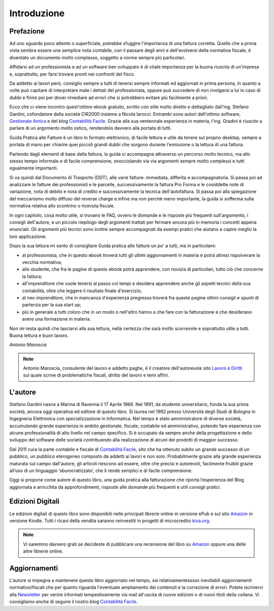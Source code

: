 Introduzione
============
Prefazione
----------
Ad uno sguardo poco attento o superficiale, potrebbe sfuggire l'importanza di
una fattura corretta. Quello che a prima vista sembra essere una semplice nota
contabile, con il passare degli anni e dell'evolversi della normativa fiscale,
è diventato un documento molto complesso, soggetto a norme sempre più
particolari. 

Affidarsi ad un professionista e ad un software ben sviluppato è di vitale
importanza per la buona riuscita di un'impresa e, soprattutto, per farsi
trovare pronti nei confronti del fisco.

Da addetto ai lavori però, consiglio sempre a tutti di tenersi sempre informati
ed aggiornati in prima persona, in quanto a volte può capitare di interpretare
male i dettati del professionista, oppure può succedere di non rivolgersi a lui
in caso di dubbi e finire poi per dover rimediare ad errori che si potrebbero
evitare più facilmente a priori.

Ecco che ci viene incontro quest'ottimo ebook gratuito, scritto con stile molto
diretto e dettagliato dall'ing. Stefano Gardini, cofondatore della società
CIR2000 insieme a Nicola Iarocci. Entrambi sono autori dell'ottimo software,
`Gestionale Amica`_  e del blog `Contabilità Facile`_. Grazie alla sua
ventennale esperienza in materia, l'ing. Gradini è riuscito a parlare di un
argomento molto ostico, rendendolo davvero alla portata di tutti.

Guida Pratica alle Fatture è un libro in formato elettronico, di facile lettura
e utile da tenere sul proprio desktop, sempre a portata di mano per chiarire
quei piccoli grandi dubbi che sorgono durante l'emissione o la lettura di una
fattura.

Partendo dagli elementi di base della fattura, la guida ci accompagna
attraverso un percorso molto tecnico, ma allo stesso tempo informale e di
facile comprensione, snocciolando via via argomenti sempre molto complessi
e tutti egualmente importanti.

Si va quindi dal Documento di Trasporto (DDT), alle varie fatture: immediata,
differita e accompagnatoria. Si passa poi ad analizzare le fatture dei
professionisti e le parcelle, successivamente la fattura Pro Forma e le
cosiddette note di variazione, nota di debito e nota di credito
e successivamente la tecnica dell'autofattura. Si passa poi alla spiegazione
del meccanismo molto diffuso del reverse charge e infine ma non perchè meno
importante, la guida si sofferma sulla normativa relativa allo scontrino
o ricevuta fiscale.

In ogni capitolo, cosa molto utile, si trovano le FAQ, ovvero le domande e le
risposte più frequenti sull'argomento, i consigli dell'autore, e un piccolo
riepilogo degli argomenti trattati per fermare ancora più in memoria i concetti
appena enunciati. Gli argomenti più tecnici sono inoltre sempre accompagnati da
esempi pratici che aiutano a capire meglio la loro applicazione.

Dopo la sua lettura mi sento di consigliare Guida pratica alle fatture un po'
a tutti, ma in particolare:

- al professionista, che in questo ebook troverà tutti gli ultimi aggiornamenti in materia e potrà altresì rispolverare la vecchia normativa;
- allo studente, che fra le pagine di questo ebook potrà apprendere, con novizia di particolari, tutto ciò che concerne la fattura;
- all'imprenditore che vuole tenersi al passo coi tempi e desidera apprendere anche gli aspetti tecnici della sua contabilità, oltre che leggere il risultato finale d'esercizio;
- al neo imprenditore, che in mancanza d'esperienza pregressa troverà fra queste pagine ottimi consigli e spunti di partenza per la sua start up;
- più in generale a tutti coloro che in un modo o nell'altro hanno a che fare con la fatturazione e che desiderano avere una formazione in materia.
                    
Non mi resta quindi che lasciarvi alla sua lettura, nella certezza che sarà
molto scorrevole e soprattutto utile a tutti. Buona lettura e buon lavoro. 

*Antonio Maroscia*

.. note::
    Antonio Maroscia, consulente del lavoro e addetto paghe, è il creatore
    dell'autorevole sito `Lavoro e Diritti`_ sul quale scrive di problematiche
    fiscali, diritto del lavoro e temi affini.

L'autore
--------
Stefano Gardini nasce a Marina di Ravenna il 17 Aprile 1966. Nel 1991, da
studente universitario, fonda la sua prima società, ancora oggi operativa ed
editore di questo libro. Si laurea nel 1992 presso Università degli Studi di
Bologna in Ingegneria Elettronica con specializzazione in Informatica. Nel
tempo è stato amministratore di diverse società, accumulando grande esperienza
in ambito gestionale, fiscale, contabile ed amministrativo, potendo fare
esperienza con alcune professionalità di alto livello nel campo specifico. Si
è occupato da sempre anche della progettazione e dello sviluppo del software
delle società contribuendo alla realizzazione di alcuni dei prodotti di maggior
successo. 

Dal 2011 cura la parte contabile e fiscale di `Contabilità Facile`_, sito che
ha ottenuto subito un grande successo di un pubblico, un pubblico eterogeneo
composto da addetti ai lavori e non solo. Probabilmente grazie alla grande
esperienza maturata sul campo dall'autore, gli articoli riescono ad essere,
oltre che precisi e autorevoli, facilmente fruibili grazie all’uso di un
linguaggio ‘sburocratizzato’, che li rende semplici e di facile comprensione. 

Oggi si propone come autore di questo libro, una guida pratica alla
fatturazione che riporta l’esperienza del Blog aggiornata e arricchita da
approfondimenti, risposte alle domande più frequenti e utili consigli pratici.

Edizioni Digitali
-----------------
Le edizioni digitali di questo libro sono disponibili nelle principali librerie
online in versione ePub e sul sito Amazon_ in versione Kindle. Tutti i  ricavi
della vendita saranno reinvestiti in progetti di microcredito kiva.org_. 

.. note::
    Vi saremmo davvero grati se decideste di pubblicare una recensione del libro
    su Amazon_ oppure una delle altre librerie online.

Aggiornamenti
--------------
L'autore si impegna a mantenere questo libro aggiornato nel tempo, sia
relativamentesssss inevitabili aggiornamenti normativo/fiscali che per quanto
riguarda l'eventuale ampliamento dei contenuti e la correzione di errori.
Potete iscrivervi alla Newsletter_ per venire informati tempestivamente via
mail all'uscita di nuove edizioni o di nuovi titoli della collana. Vi
consigliamo anche di seguire il nostro blog `Contabilità Facile`_.

.. _Newsletter: http://eepurl.com/MIHTv
.. _`Contabilità Facile`: http://gestionaleamica.com/Blog
.. _`Gestionale Amica`: http://gestionaleamica.com
.. _`Lavoro e Diritti`: http://www.lavoroediritti.com
.. _kiva.org: http://www.kiva.org/invitedby/nicolaiarocci
.. _Amazon: http://www.amazon.it/Guida-pratica-fatture-Stefano-Gardini-ebook/dp/B00JIW7MA2/ref=sr_1_1?ie=UTF8&qid=1396944240&sr=8-1&keywords=guida+pratica+alle+fatture
